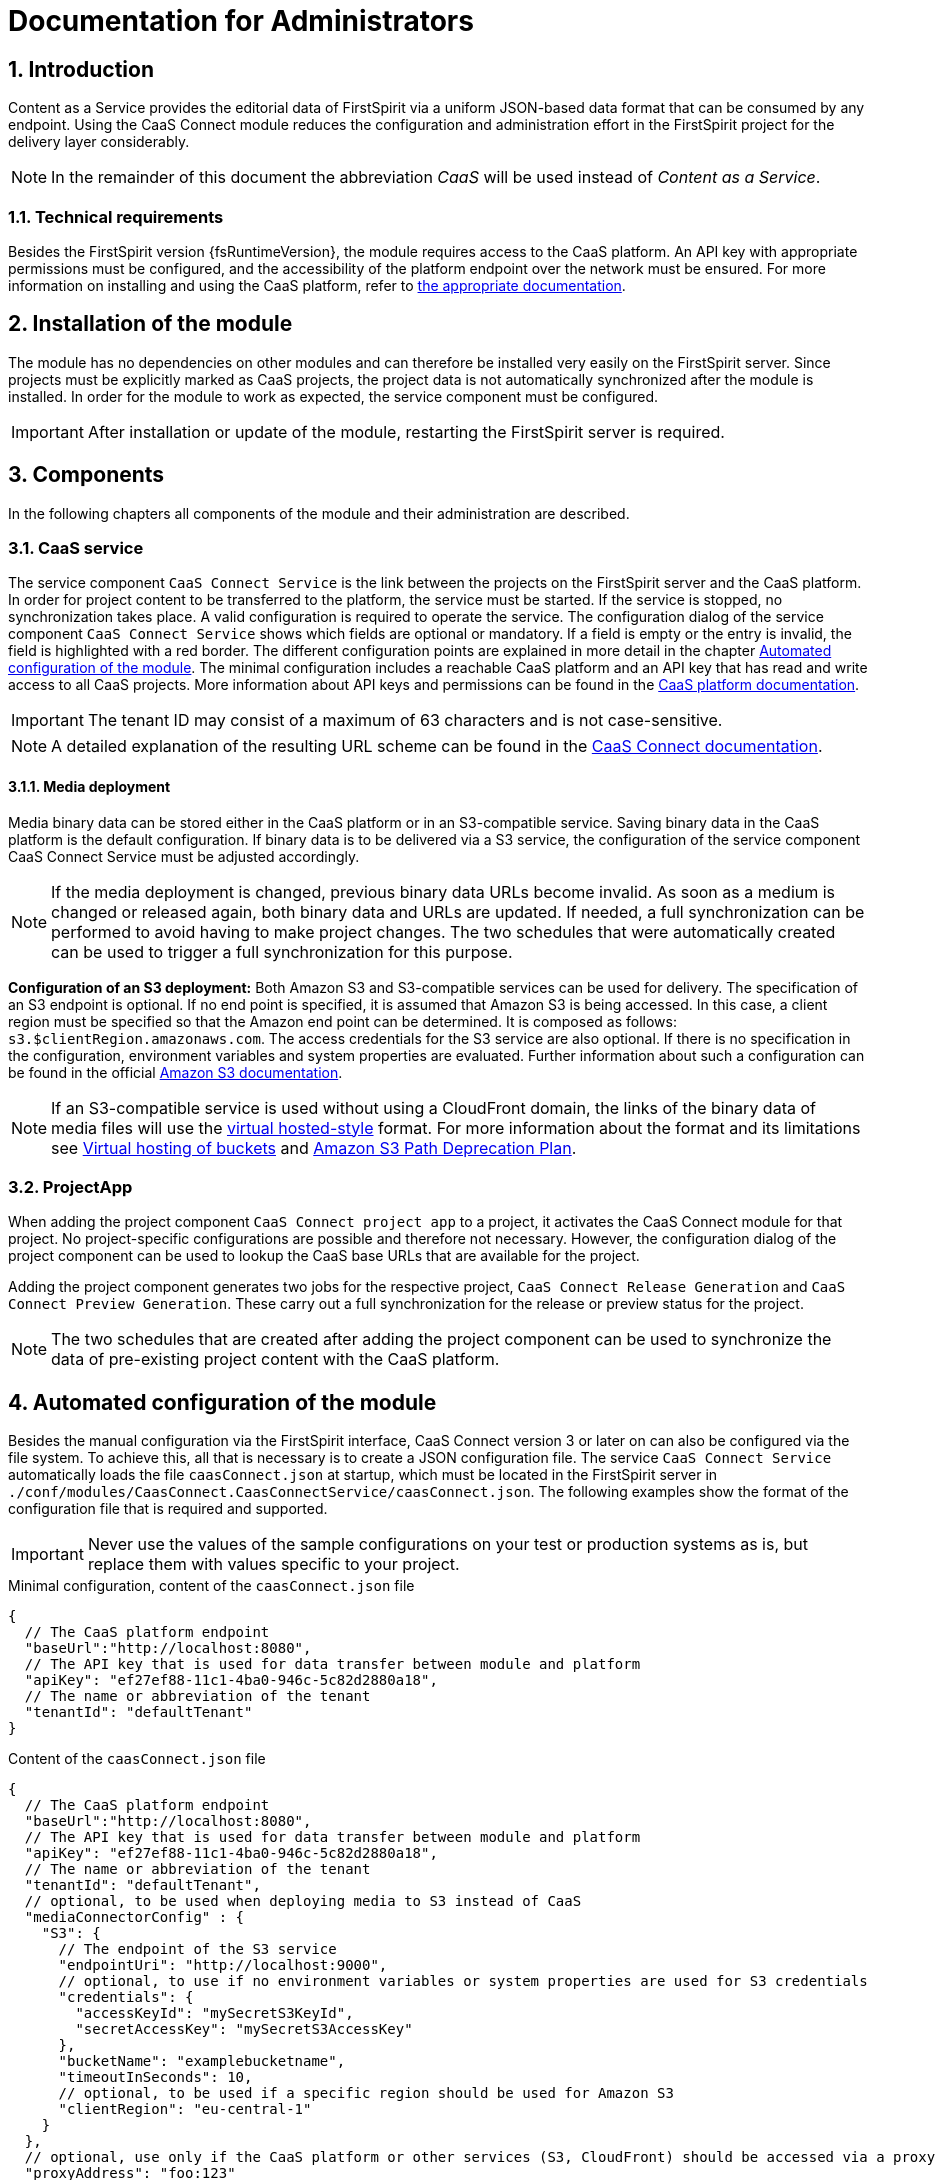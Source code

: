 = Documentation for Administrators

// *********** Configuration *********** //
:lang: en
:toclevels: 4
:toc-placement: right
:icons: font
:sectanchors:
:experimental:
:sectnums:
:source-highlighter: coderay
:toc-title: Table of Contents
:caution-caption: Caution
:important-caption: Important
:note-caption: Note
:tip-caption: Tip
:warning-caption: Warning
:appendix-caption: Appendix
:example-caption: Example
:figure-caption: Figure
:table-caption: Table

// *********** Terms *********** //
:caaslong: Content as a Service
:caas: CaaS
:caasplatformlong: Content as a Service platform
:caasplatform: CaaS platform
:caasservice: CaaS endpoint
:caasmodule: CaaS Connect
:componentname: CaaS Connect project app
:servicename: CaaS Connect Service
:espirit: e-Spirit AG
:fs: FirstSpirit
:server: FirstSpirit server
:sa: SiteArchitect
:sm: ServerManager
:p_settings: project settings
:pak: project component
:cs: change stream

// *********** Buttons *********** //
:install: btn:[Install]
:open: btn:[Open]
:config: btn:[Configure]
:add: btn:[Add]
:ok: btn:[OK]

== Introduction
{caaslong} provides the editorial data of {fs} via a uniform JSON-based data format that can be consumed by any endpoint.
Using the {caasmodule} module reduces the configuration and administration effort in the {fs} project for the delivery layer considerably.

[NOTE]
====
In the remainder of this document the abbreviation _{caas}_ will be used instead of _{caaslong}_.
====

[[technicalrequirements]]
=== Technical requirements
Besides the {fs} version {fsRuntimeVersion}, the module requires access to the {caasplatform}.
An API key with appropriate permissions must be configured, and the accessibility of the platform endpoint over the network must be ensured.
For more information on installing and using the {caasplatform}, refer to https://docs.e-spirit.com/modules/caas[the appropriate documentation].

[[moduleinstallation]]
== Installation of the module
The module has no dependencies on other modules and can therefore be installed very easily on the {fs} server.
Since projects must be explicitly marked as {caas} projects, the project data is not automatically synchronized after the module is installed.
In order for the module to work as expected, the service component must be configured.

[IMPORTANT]
====
After installation or update of the module, restarting the {fs} server is required.
====

[[components]]
== Components
In the following chapters all components of the module and their administration are described.

=== CaaS service
The service component `{servicename}` is the link between the projects on the {fs} server and the {caasplatform}.
In order for project content to be transferred to the platform, the service must be started.
If the service is stopped, no synchronization takes place.
A valid configuration is required to operate the service.
The configuration dialog of the service component `{servicename}` shows which fields are optional or mandatory.
If a field is empty or the entry is invalid, the field is highlighted with a red border.
The different configuration points are explained in more detail in the chapter <<automated-config>>.
The minimal configuration includes a reachable {caasplatform} and an API key that has read and write access to all {caas} projects.
More information about API keys and permissions can be found in the https://docs.e-spirit.com/modules/caas[{caasplatform} documentation].

[IMPORTANT]
====
The tenant ID may consist of a maximum of 63 characters and is not case-sensitive.
====
[NOTE]
====
A detailed explanation of the resulting URL scheme can be found in the https://docs.e-spirit.com/module/caas-connect/CaaS_Connect_FSM_Documentation_EN.html#caas-urls[{caasmodule} documentation].
====

==== Media deployment
Media binary data can be stored either in the {caasplatform} or in an S3-compatible service.
Saving binary data in the {caasplatform} is the default configuration.
If binary data is to be delivered via a S3 service, the configuration of the service component {servicename} must be adjusted accordingly.

[NOTE]
====
If the media deployment is changed, previous binary data URLs become invalid.
As soon as a medium is changed or released again, both binary data and URLs are updated.
If needed, a full synchronization can be performed to avoid having to make project changes.
The two schedules that were automatically created can be used to trigger a full synchronization for this purpose.
====

*Configuration of an S3 deployment:* Both Amazon S3 and S3-compatible services can be used for delivery.
The specification of an S3 endpoint is optional.
If no end point is specified, it is assumed that Amazon S3 is being accessed.
In this case, a client region must be specified so that the Amazon end point can be determined.
It is composed as follows: `s3.$clientRegion.amazonaws.com`.
The access credentials for the S3 service are also optional.
If there is no specification in the configuration, environment variables and system properties are evaluated.
Further information about such a configuration can be found in the official https://docs.aws.amazon.com/sdk-for-java/v1/developer-guide/setup-credentials.html[Amazon S3 documentation].

[NOTE]
====
If an S3-compatible service is used without using a CloudFront domain, the links of the
binary data of media files will use the https://docs.aws.amazon.com/AmazonS3/latest/dev/VirtualHosting.html[virtual hosted-style]
format. For more information about the format and its limitations see
https://docs.aws.amazon.com/AmazonS3/latest/dev/VirtualHosting.html[Virtual hosting of buckets] and
https://aws.amazon.com/de/blogs/aws/amazon-s3-path-deprecation-plan-the-rest-of-the-story/[Amazon S3 Path Deprecation Plan].
====

=== ProjectApp
When adding the {pak} `{componentname}` to a project, it activates the {caasmodule} module for that project.
No project-specific configurations are possible and therefore not necessary.
However, the configuration dialog of the {pak} can be used to lookup the {caas} base URLs that are available for the project.

Adding the {pak} generates two jobs for the respective project, `CaaS Connect Release Generation` and `CaaS Connect Preview Generation`.
These carry out a full synchronization for the release or preview status for the project.

[NOTE]
====
The two schedules that are created after adding the {pak} can be used to synchronize the data of pre-existing project content with the {caasplatform}.
====

[[automated-config]]
== Automated configuration of the module
Besides the manual configuration via the {fs} interface, {caasmodule} version 3 or later on can also be configured via the file system.
To achieve this, all that is necessary is to create a JSON configuration file.
The service `{servicename}` automatically loads the file `caasConnect.json` at startup, which must be located in the FirstSpirit server in `./conf/modules/CaasConnect.CaasConnectService/caasConnect.json`.
The following examples show the format of the configuration file that is required and supported.

[IMPORTANT]
====
Never use the values of the sample configurations on your test or production systems as is, but replace them with values specific to your project.
====

[source, JSON]
.Minimal configuration, content of the `caasConnect.json` file
----
{
  // The CaaS platform endpoint
  "baseUrl":"http://localhost:8080",
  // The API key that is used for data transfer between module and platform
  "apiKey": "ef27ef88-11c1-4ba0-946c-5c82d2880a18",
  // The name or abbreviation of the tenant
  "tenantId": "defaultTenant"
}
----

[source, JSON]
.Content of the `caasConnect.json` file
----
{
  // The CaaS platform endpoint
  "baseUrl":"http://localhost:8080",
  // The API key that is used for data transfer between module and platform
  "apiKey": "ef27ef88-11c1-4ba0-946c-5c82d2880a18",
  // The name or abbreviation of the tenant
  "tenantId": "defaultTenant",
  // optional, to be used when deploying media to S3 instead of CaaS
  "mediaConnectorConfig" : {
    "S3": {
      // The endpoint of the S3 service
      "endpointUri": "http://localhost:9000",
      // optional, to use if no environment variables or system properties are used for S3 credentials
      "credentials": {
        "accessKeyId": "mySecretS3KeyId",
        "secretAccessKey": "mySecretS3AccessKey"
      },
      "bucketName": "examplebucketname",
      "timeoutInSeconds": 10,
      // optional, to be used if a specific region should be used for Amazon S3
      "clientRegion": "eu-central-1"
    }
  },
  // optional, use only if the CaaS platform or other services (S3, CloudFront) should be accessed via a proxy
  "proxyAddress": "foo:123"
}
----

[IMPORTANT]
====
If an error occurs while the service is reading the configuration file, a corresponding error message is displayed in the {fs} log.
Since the service cannot start without a valid configuration file, the functionality of the module is severely limited in this case.
====

[IMPORTANT]
====
Some configuration values are subject to further restrictions besides optionality, for example, a bucket name cannot contain uppercase letters.
Invalid values are displayed directly in the UI and cannot be saved.
If such an invalid configuration is stored as a file, a corresponding error message will appear in the {fs} log and the service will not start.
====

[NOTE]
====
Adding a {pak} to a project is also possible via the FirstSpirit API.

ModuleAdminAgent.installProjectApp("CaasConnect", caasConnectProjectAppName, project)
====

== Error handling
Invalid configuration or network problems may cause errors on the {caasmodule} module side.
All errors are logged in the {fs} log.

=== Network error or overload
The module depends on the full availability of the {caasplatform}.
If the platform is not available or cannot process incoming requests fast enough, the module tries to repeat the requests.
If this does not succeed either, an error is displayed in the {fs} log and possible changes to the data are not synchronized with the {caasplatform}.
The editor is not notified of the error, so monitoring the server log by the administration is essential.
If an error occurs it can be corrected either by executing the schedules or by repeating the action that lead to the data change.

=== Configuration of the API key
The API key configured in the service component is used to synchronize all projects on the server with the CaaS platform.
The API key therefore requires write and read permissions for all {caas} projects, on the {fs} server.
For more information on configuring API keys, refer to the https://docs.e-spirit.com/modules/caas[{caasplatform} documentation].

=== Push notifications ({cs}s).
The {cs} definitions can be found in the metadata of the collections.
They are created at the same time as the collection.
If the definitions are missing, they can be restored by triggering a new deployment by executing a schedule.

=== Indexes
Indexes that are provided by default for a collection are created at the same time as the collection.
This happens when the CaaS Connect Service is started or when a deployment job is executed in the {caas}.
If an index cannot be created, a corresponding error is written to the {fs} log.

If an index with the same content but a different name already exists in a collection, it remains unchanged.
The same applies to an index with the same name but different content.
In both cases, the new index cannot be created.
The request is answered with HTTP status 406 and logged as an error.
Such errors can either be ignored or the existing index can be deleted.
A new attempt to create the index is triggered by starting the service or executing the request.

Information on existing indexes can be found in each collection under `_indexes`.